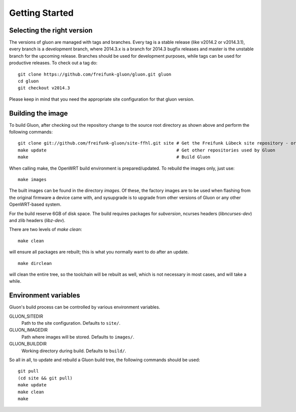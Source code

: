 Getting Started
===============

Selecting the right version
---------------------------

The versions of gluon are managed with tags and branches. Every tag is a stable release (like v2014.2 or v2014.3.1), every branch is a development branch, where 2014.3.x is a branch for 2014.3 bugfix releases and master is the unstable branch for the upcoming release. Branches should be used for development purposes, while tags can be used for productive releases. To check out a tag do:

::

 git clone https://github.com/freifunk-gluon/gluon.git gluon
 cd gluon
 git checkout v2014.3

Please keep in mind that you need the appropriate site configuration for that gluon version.

Building the image
------------------

To build Gluon, after checking out the repository change to the source root directory as shown above and perform the following commands:

::

    git clone git://github.com/freifunk-gluon/site-ffhl.git site # Get the Freifunk Lübeck site repository - or use your own!
    make update                                                  # Get other repositories used by Gluon
    make                                                         # Build Gluon

When calling make, the OpenWRT build environment is prepared/updated. To rebuild
the images only, just use:

::

    make images

The built images can be found in the directory `images`. Of these, the factory
images are to be used when flashing from the original firmware a device came with,
and sysupgrade is to upgrade from other versions of Gluon or any other OpenWRT-based
system.

For the build reserve 6GB of disk space. The build requires packages
for `subversion`, ncurses headers (`libncurses-dev`) and zlib headers
(`libz-dev`).


There are two levels of `make clean`:

::

    make clean

will ensure all packages are rebuilt; this is what you normally want to do after an update.

::

    make dirclean

will clean the entire tree, so the toolchain will be rebuilt as well, which is
not necessary in most cases, and will take a while.


Environment variables
---------------------

Gluon's build process can be controlled by various environment variables.

GLUON_SITEDIR
  Path to the site configuration. Defaults to ``site/``.

GLUON_IMAGEDIR
  Path where images will be stored. Defaults to ``images/``.

GLUON_BUILDDIR
  Working directory during build. Defaults to ``build/``.


So all in all, to update and rebuild a Gluon build tree, the following commands should be used:

::

    git pull
    (cd site && git pull)
    make update
    make clean
    make
